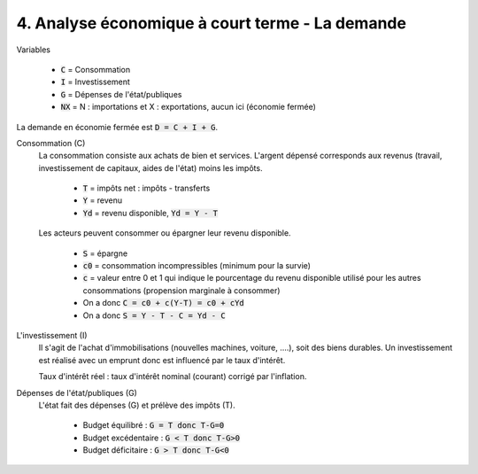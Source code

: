 =====================================================
4. Analyse économique à court terme - La demande
=====================================================

Variables

	* :code:`C` = Consommation
	* :code:`I` = Investissement
	* :code:`G` = Dépenses de l'état/publiques
	* :code:`NX` = N : importations et X : exportations, aucun ici (économie fermée)

La demande en économie fermée est :code:`D = C + I + G`.

Consommation (C)
	La consommation consiste aux achats de bien et services. L'argent dépensé corresponds
	aux revenus (travail, investissement de capitaux, aides de l'état) moins les impôts.

		* :code:`T` = impôts net : impôts - transferts
		* :code:`Y` = revenu
		* :code:`Yd` = revenu disponible, :code:`Yd = Y - T`

	Les acteurs peuvent consommer ou épargner leur revenu disponible.

		* :code:`S` = épargne
		* :code:`c0` = consommation incompressibles (minimum pour la survie)
		* :code:`c` = valeur entre 0 et 1 qui indique le pourcentage du revenu disponible utilisé pour les autres consommations (propension marginale à consommer)
		* On a donc :code:`C = c0 + c(Y-T) = c0 + cYd`
		* On a donc :code:`S = Y - T - C = Yd - C`

L'investissement (I)
	Il s'agit de l'achat d'immobilisations (nouvelles machines, voiture, ....), soit des biens durables.
	Un investissement est réalisé avec un emprunt donc est influencé par le taux d'intérêt.

	Taux d'intérêt réel : taux d'intérêt nominal (courant) corrigé par l'inflation.

Dépenses de l'état/publiques (G)
	L'état fait des dépenses (G) et prélève des impôts (T).

		* Budget équilibré : :code:`G = T donc T-G=0`
		* Budget excédentaire : :code:`G < T donc T-G>0`
		* Budget déficitaire : :code:`G > T donc T-G<0`